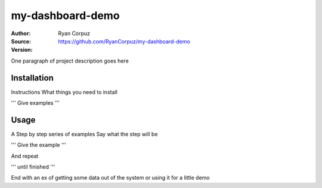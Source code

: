 my-dashboard-demo
========

:Author:	Ryan Corpuz
:Source:	https://github.com/RyanCorpuz/my-dashboard-demo
:Version: 
One paragraph of project description goes here

Installation
------------

Instructions
What things you need to install

'''
Give examples
'''

Usage
-----

A Step by step series of examples
Say what the step will be

'''
Give the example
'''

And repeat

'''
until finished
'''

End with an ex of getting some data out of the system or using it for a little demo
